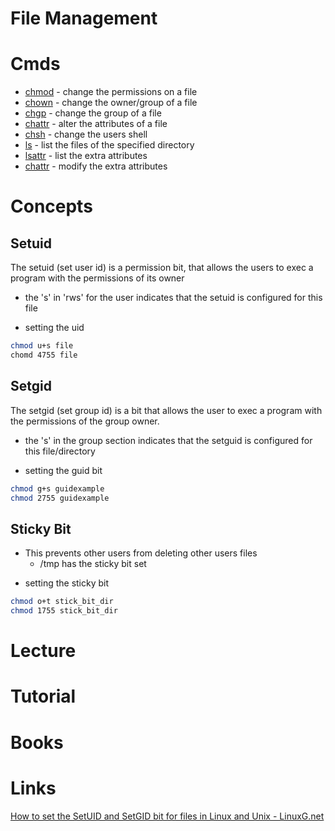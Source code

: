 #+TAGS: file user management


* File Management
* Cmds
- [[file://home/crito/org/tech/cmds/chmod.org][chmod]]  - change the permissions on a file
- [[file://home/crito/org/tech/cmds/chown.org][chown]]  - change the owner/group of a file
- [[file://home/crito/org/tech/cmds/chgrp.org][chgp]]   - change the group of a file
- [[file://home/crito/org/tech/cmds/chattr.org][chattr]] - alter the attributes of a file
- [[file://home/crito/org/tech/cmds/chsh.org][chsh]]   - change the users shell
- [[file://home/crito/org/tech/cmds/ls.org][ls]]     - list the files of the specified directory
- [[file://home/crito/org/tech/cmds/lsattr.org][lsattr]] - list the extra attributes
- [[file://home/crito/org/tech/cmds/chattr.org][chattr]] - modify the extra attributes

* Concepts
** Setuid
The setuid (set user id) is a permission bit, that allows the users to exec a program with the permissions of its owner
    
[[file://home/crito/Pictures/org/setuid.png]]
  - the 's' in 'rws' for the user indicates that the setuid is configured for this file
    
- setting the uid
#+BEGIN_SRC sh
chmod u+s file
chomd 4755 file
#+END_SRC
    
** Setgid
The setgid (set group id) is a bit that allows the user to exec a program with the permissions of the group owner.
     
[[file://home/crito/Pictures/org/setguid.png]]
  - the 's' in the group section indicates that the setguid is configured for this file/directory
    
- setting the guid bit
#+BEGIN_SRC sh
chmod g+s guidexample
chmod 2755 guidexample
#+END_SRC

** Sticky Bit
  - This prevents other users from deleting other users files
    - /tmp has the sticky bit set

[[file://home/crito/Pictures/org/sticky_bit.png]]

- setting the sticky bit
#+BEGIN_SRC sh
chmod o+t stick_bit_dir
chmod 1755 stick_bit_dir
#+END_SRC

* Lecture
* Tutorial
* Books
* Links
[[http://linuxg.net/how-to-set-the-setuid-and-setgid-bit-for-files-in-linux-and-unix/][How to set the SetUID and SetGID bit for files in Linux and Unix - LinuxG.net]]
